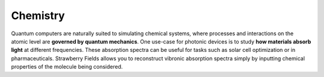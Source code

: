.. _chemistry-intro:

Chemistry
=========

.. raw:: html

	<style>
		.sphx-glr-thumbcontainer {
			float: center;
			margin-top: 20px;
			margin-right: 50px;
            margin-bottom: 20px;
		}
        #right-column.card {
            box-shadow: none!important;
        }
        #right-column.card:hover {
            box-shadow: none!important;
        }
	</style>

Quantum computers are naturally suited to simulating chemical systems, where processes and
interactions on the atomic level are **governed by quantum mechanics**. One use-case for photonic
devices is to study **how materials absorb light** at different frequencies. These absorption
spectra can be useful for tasks such as solar cell optimization or in pharmaceuticals. Strawberry
Fields allows you to reconstruct vibronic absorption spectra simply by inputting chemical
properties of the molecule being considered.

.. customgalleryitem::
    :tooltip: Vibronic spectra
    :description: :doc:`Vibronic spectra <../tutorials_apps/run_tutorial_vibronic>`
    :figure: ../_static/thumbs/spectrum.png

.. raw:: html

    <div style='clear:both'></div>
